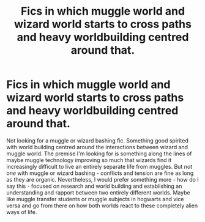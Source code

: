#+TITLE: Fics in which muggle world and wizard world starts to cross paths and heavy worldbuilding centred around that.

* Fics in which muggle world and wizard world starts to cross paths and heavy worldbuilding centred around that.
:PROPERTIES:
:Score: 5
:DateUnix: 1588576509.0
:DateShort: 2020-May-04
:FlairText: Request
:END:
Not looking for a muggle or wizard bashing fic. Something good spirited with world building centred around the interactions between wizard and muggle world. The premise I'm looking for is something along the lines of maybe muggle technology improving so much that wizards find it increasingly difficult to live an entirely separate life from muggles. But /not one/ with muggle or wizard bashing - conflicts and tension are fine as long as they are organic. Nevertheless, I would prefer something more - how do I say this - focused on research and world building and establishing an understanding and rapport between two entirely different worlds. Maybe like muggle transfer students or muggle subjects in hogwarts and vice versa and go from there on how both worlds react to these completely alien ways of life.

